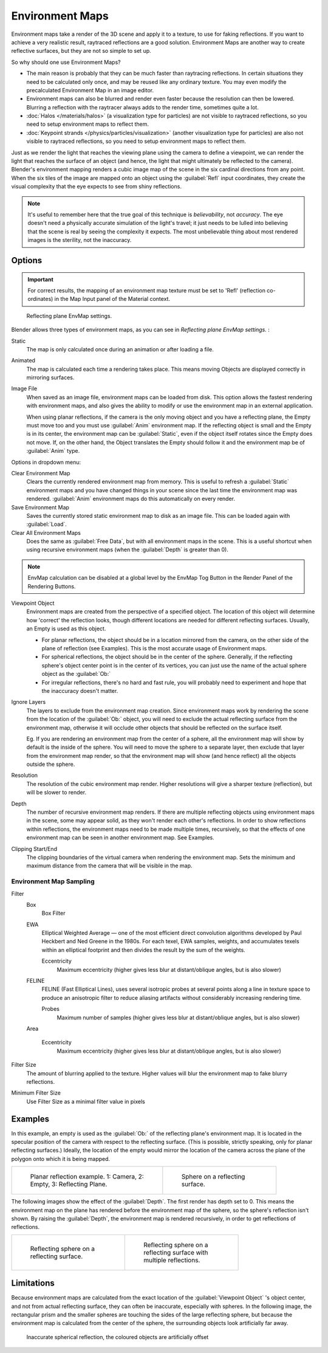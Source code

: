
..    TODO/Review: {{review|text=area filter|im=update screenshot?}} .


Environment Maps
****************

Environment maps take a render of the 3D scene and apply it to a texture,
to use for faking reflections. If you want to achieve a very realistic result,
raytraced reflections are a good solution.
Environment Maps are another way to create reflective surfaces,
but they are not so simple to set up.

So why should one use Environment Maps?

- The main reason is probably that they can be much faster than raytracing reflections. In certain situations they need to be calculated only once, and may be reused like any ordinary texture. You may even modify the precalculated Environment Map in an image editor.
- Environment maps can also be blurred and render even faster because the resolution can then be lowered. Blurring a reflection with the raytracer always adds to the render time, sometimes quite a lot.
- :doc:`Halos </materials/halos>` (a visualization type for particles) are not visible to raytraced reflections, so you need to setup environment maps to reflect them.
- :doc:`Keypoint strands </physics/particles/visualization>` (another visualization type for particles) are also not visible to raytraced reflections, so you need to setup environment maps to reflect them.

Just as we render the light that reaches the viewing plane using the camera to define a
viewpoint, we can render the light that reaches the
surface of an object (and hence, the light that might ultimately be reflected to the camera).
Blender's environment mapping renders a
cubic image map of the scene in the six cardinal directions from any point. When the six tiles
of the image are mapped onto an object using the :guilabel:`Refl` input coordinates,
they create the visual complexity that the eye expects to see from shiny reflections.


.. note::

   It's useful to remember here that the true goal of this technique is *believability*,
   not *accuracy*. The eye doesn't need a physically accurate simulation of the light's travel;
   it just needs to be lulled into believing that the scene is real by seeing the complexity it
   expects. The most unbelievable thing about most rendered images is the sterility,
   not the inaccuracy.


Options
=======

.. important::

   For correct results, the mapping of an environment map texture must be set to 'Refl'
   (reflection co-ordinates) in the Map Input panel of the Material context.


.. figure:: /images/Doc26-textures-envMap-panel.jpg

   Reflecting plane EnvMap settings.


Blender allows three types of environment maps,
as you can see in *Reflecting plane EnvMap settings.* :

Static
   The map is only calculated once during an animation or after loading a file.
Animated
   The map is calculated each time a rendering takes place. This means moving Objects are displayed correctly in mirroring surfaces.
Image File
   When saved as an image file, environment maps can be loaded from disk. This option allows the fastest rendering with environment maps, and also gives the ability to modify or use the environment map in an external application.

   When using planar reflections, if the camera is the only moving object and you have a reflecting plane,
   the Empty must move too and you must use :guilabel:`Anim` environment map.
   If the reflecting object is small and the Empty is in its center, the environment map can be :guilabel:`Static`,
   even if the object itself rotates since the Empty does not move. If, on the other hand,
   the Object translates the Empty should follow it and the environment map be of :guilabel:`Anim` type.


Options in dropdown menu:

Clear Environment Map
   Clears the currently rendered environment map from memory. This is useful to refresh a :guilabel:`Static` environment maps and you have changed things in your scene since the last time the environment map was rendered. :guilabel:`Anim` environment maps do this automatically on every render.
Save Environment Map
   Saves the currently stored static environment map to disk as an image file. This can be loaded again with :guilabel:`Load`.
Clear All Environment Maps
   Does the same as :guilabel:`Free Data`, but with all environment maps in the scene. This is a useful shortcut when using recursive environment maps (when the :guilabel:`Depth` is greater than 0).


.. note::

   EnvMap calculation can be disabled at a global level by the EnvMap Tog Button in the Render
   Panel of the Rendering Buttons.


Viewpoint Object
   Environment maps are created from the perspective of a specified object. The location of this object will determine how 'correct' the reflection looks, though different locations are needed for different reflecting surfaces. Usually, an Empty is used as this object.


   - For planar reflections, the object should be in a location mirrored from the camera, on the other side of the plane of reflection (see Examples). This is the most accurate usage of Environment maps.
   - For spherical reflections, the object should be in the center of the sphere. Generally, if the reflecting sphere's object center point is in the center of its vertices, you can just use the name of the actual sphere object as the :guilabel:`Ob:`
   - For irregular reflections, there's no hard and fast rule, you will probably need to experiment and hope that the inaccuracy doesn't matter.

Ignore Layers
   The layers to exclude from the environment map creation.
   Since environment maps work by rendering the scene from the location of the :guilabel:`Ob:` object,
   you will need to exclude the actual reflecting surface from the environment map,
   otherwise it will occlude other objects that should be reflected on the surface itself.

   Eg. If you are rendering an environment map from the center of a sphere,
   all the environment map will show by default is the inside of the sphere.
   You will need to move the sphere to a separate layer, then exclude that layer from the environment map render,
   so that the environment map will show (and hence reflect) all the objects outside the sphere.



Resolution
   The resolution of the cubic environment map render. Higher resolutions will give a sharper texture (reflection),
   but will be slower to render.

Depth
   The number of recursive environment map renders.
   If there are multiple reflecting objects using environment maps in the scene, some may appear solid,
   as they won't render each other's reflections. In order to show reflections within reflections,
   the environment maps need to be made multiple times, recursively,
   so that the effects of one environment map can be seen in another environment map. See Examples.


Clipping Start/End
   The clipping boundaries of the virtual camera when rendering the environment map. Sets the minimum and maximum distance from the camera that will be visible in the map.


Environment Map Sampling
------------------------

Filter
   Box
      Box Filter
   EWA
      Elliptical Weighted Average — one of the most efficient direct convolution algorithms developed by Paul Heckbert and Ned Greene in the 1980s. For each texel, EWA samples, weights, and accumulates texels within an elliptical footprint and then divides the result by the sum of the weights.

      Eccentricity
         Maximum eccentricity (higher gives less blur at distant/oblique angles, but is also slower)
   FELINE
      FELINE (Fast Elliptical Lines), uses several isotropic probes at several points along a line in texture space to produce an anisotropic filter to reduce aliasing artifacts without considerably increasing rendering time.

      Probes
         Maximum number of samples (higher gives less blur at distant/oblique angles, but is also slower)

   Area

      Eccentricity
         Maximum eccentricity (higher gives less blur at distant/oblique angles, but is also slower)


Filter Size
   The amount of blurring applied to the texture. Higher values will blur the environment map to fake blurry reflections.

Minimum Filter Size
   Use Filter Size as a minimal filter value in pixels


Examples
========

In this example,
an empty is used as the :guilabel:`Ob:` of the reflecting plane's environment map.
It is located in the specular position of the camera with respect to the reflecting surface.
(This is possible, strictly speaking, only for planar reflecting surfaces.) Ideally, the
location of the empty would mirror the location of the camera across the plane of the polygon
onto which it is being mapped.

+-----------------------------------------------------------------------+-----------------------------------------------+
+.. figure:: /images/Manual-Part-IV-EnvMap01-2.40.jpg                   |.. figure:: /images/Manual-Part-IV-EnvMap04.jpg+
+   :width: 300px                                                       |   :width: 200px                               +
+   :figwidth: 300px                                                    |   :figwidth: 200px                            +
+                                                                       |                                               +
+   Planar reflection example. 1: Camera, 2: Empty, 3: Reflecting Plane.|   Sphere on a reflecting surface.             +
+-----------------------------------------------------------------------+-----------------------------------------------+


The following images show the effect of the :guilabel:`Depth`.
The first render has depth set to 0. This means the environment map on the plane has rendered
before the environment map of the sphere, so the sphere's reflection isn't shown.
By raising the :guilabel:`Depth`, the environment map is rendered recursively,
in order to get reflections of reflections.

+-----------------------------------------------+----------------------------------------------------------+
+.. figure:: /images/Manual-Part-IV-EnvMap05.jpg|.. figure:: /images/Manual-Part-IV-EnvMap06.jpg           +
+   :width: 200px                               |   :width: 200px                                          +
+   :figwidth: 200px                            |   :figwidth: 200px                                       +
+                                               |                                                          +
+   Reflecting sphere on a reflecting surface.  |   Reflecting sphere on a reflecting surface with multiple+
+                                               |   reflections.                                           +
+-----------------------------------------------+----------------------------------------------------------+


Limitations
===========

Because environment maps are calculated from the exact location of the :guilabel:`Viewpoint
Object` 's object center, and not from actual reflecting surface,
they can often be inaccurate, especially with spheres. In the following image, the rectangular
prism and the smaller spheres are touching the sides of the large reflecting sphere,
but because the environment map is calculated from the center of the sphere,
the surrounding objects look artificially far away.


.. figure:: /images/Manual-envmap-offset.jpg

   Inaccurate spherical reflection, the coloured objects are artificially offset


